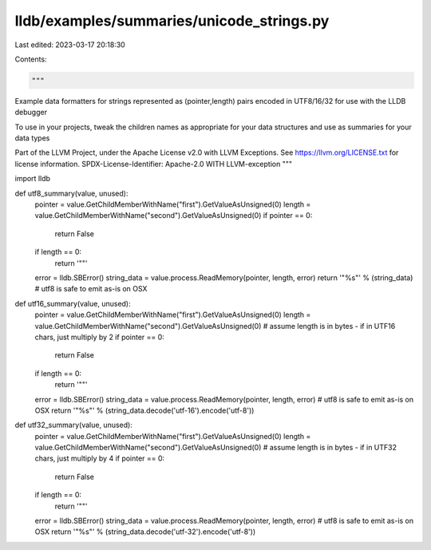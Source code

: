lldb/examples/summaries/unicode_strings.py
==========================================

Last edited: 2023-03-17 20:18:30

Contents:

.. code-block:: py

    """
Example data formatters for strings represented as (pointer,length) pairs
encoded in UTF8/16/32 for use with the LLDB debugger

To use in your projects, tweak the children names as appropriate for your data structures
and use as summaries for your data types

Part of the LLVM Project, under the Apache License v2.0 with LLVM Exceptions.
See https://llvm.org/LICENSE.txt for license information.
SPDX-License-Identifier: Apache-2.0 WITH LLVM-exception
"""

import lldb


def utf8_summary(value, unused):
    pointer = value.GetChildMemberWithName("first").GetValueAsUnsigned(0)
    length = value.GetChildMemberWithName("second").GetValueAsUnsigned(0)
    if pointer == 0:
        return False
    if length == 0:
        return '""'
    error = lldb.SBError()
    string_data = value.process.ReadMemory(pointer, length, error)
    return '"%s"' % (string_data)  # utf8 is safe to emit as-is on OSX


def utf16_summary(value, unused):
    pointer = value.GetChildMemberWithName("first").GetValueAsUnsigned(0)
    length = value.GetChildMemberWithName("second").GetValueAsUnsigned(0)
    # assume length is in bytes - if in UTF16 chars, just multiply by 2
    if pointer == 0:
        return False
    if length == 0:
        return '""'
    error = lldb.SBError()
    string_data = value.process.ReadMemory(pointer, length, error)
    # utf8 is safe to emit as-is on OSX
    return '"%s"' % (string_data.decode('utf-16').encode('utf-8'))


def utf32_summary(value, unused):
    pointer = value.GetChildMemberWithName("first").GetValueAsUnsigned(0)
    length = value.GetChildMemberWithName("second").GetValueAsUnsigned(0)
    # assume length is in bytes - if in UTF32 chars, just multiply by 4
    if pointer == 0:
        return False
    if length == 0:
        return '""'
    error = lldb.SBError()
    string_data = value.process.ReadMemory(pointer, length, error)
    # utf8 is safe to emit as-is on OSX
    return '"%s"' % (string_data.decode('utf-32').encode('utf-8'))


